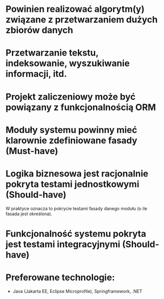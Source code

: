 * Powinien realizować algorytm(y) związane z przetwarzaniem dużych zbiorów danych
* Przetwarzanie tekstu, indeksowanie, wyszukiwanie informacji, itd.
* Projekt zaliczeniowy może być powiązany z funkcjonalnością ORM

* Moduły systemu powinny mieć klarownie zdefiniowane fasady (Must-have)
* Logika biznesowa jest racjonalnie pokryta testami jednostkowymi (Should-have)
   W praktyce oznacza to pokrycie testami fasady danego modułu (o ile fasada jest określona).
* Funkcjonalność systemu pokryta jest testami integracyjnymi (Should-have)
* Preferowane technologie:
   - Java (Jakarta EE, Eclipse Microprofile), Springframework, .NET
